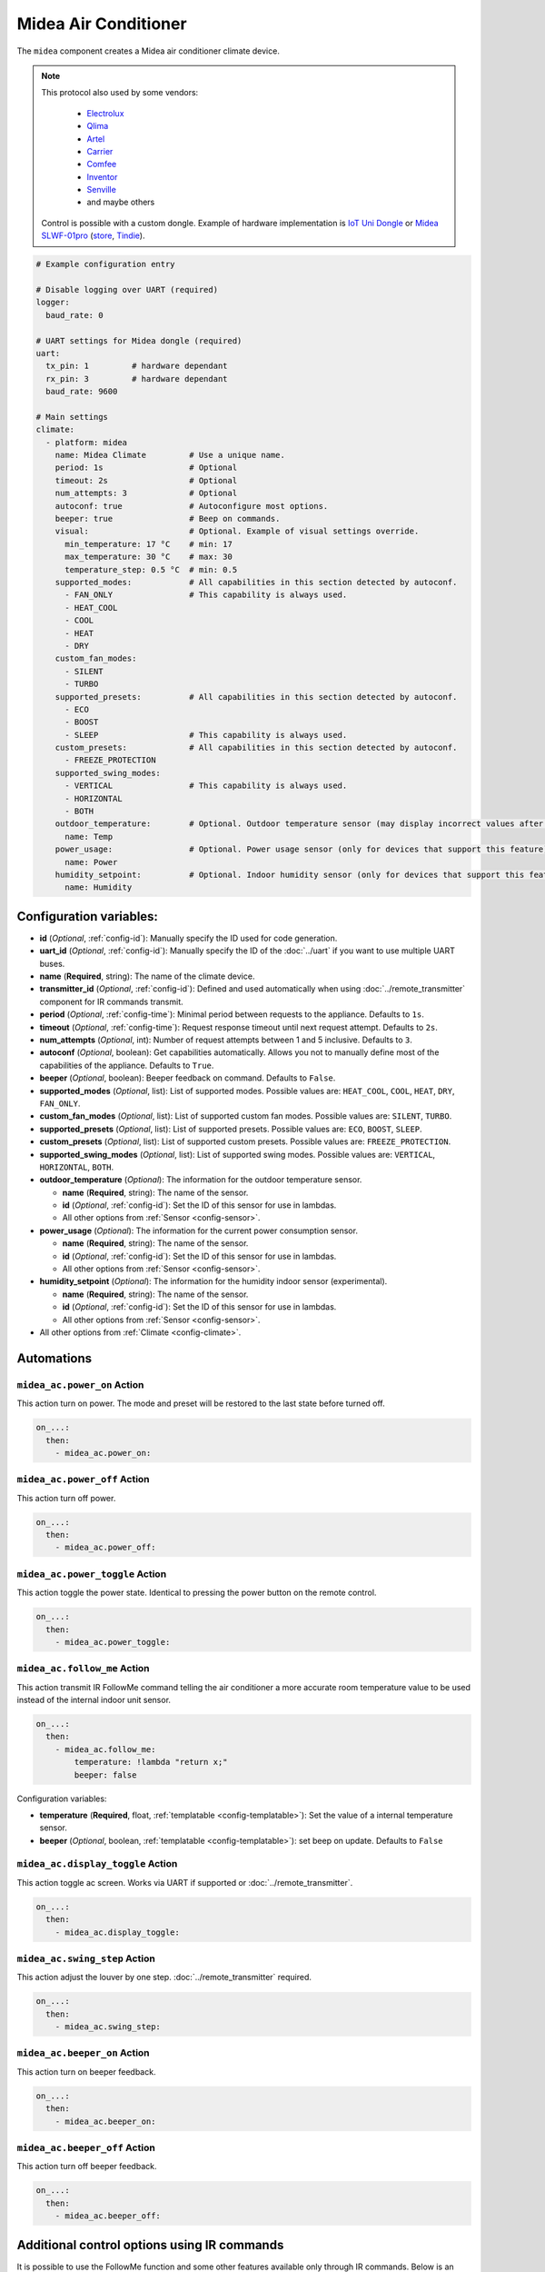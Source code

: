 Midea Air Conditioner
=====================

.. esphome:component-definition::
   :alias: midea
   :category: climate-components
   :friendly_name: Midea
   :toc_group: Climate Components
   :toc_image: midea.svg

.. seo::
    :description: Instructions for setting up a Midea climate device
    :image: air-conditioner.svg

The ``midea`` component creates a Midea air conditioner climate device.

.. note::

    This protocol also used by some vendors:

        - `Electrolux <https://www.electrolux.ru/>`_
        - `Qlima <https://www.qlima.com/>`_
        - `Artel <https://www.artelgroup.com/>`_
        - `Carrier <https://www.carrier.com/>`_
        - `Comfee <http://www.comfee-russia.ru/>`_
        - `Inventor <https://www.inventorairconditioner.com/>`_
        - `Senville <https://senville.com/>`_
        - and maybe others

    Control is possible with a custom dongle. Example of hardware implementation is `IoT Uni Dongle <https://github.com/dudanov/iot-uni-dongle>`_ or `Midea SLWF-01pro <https://www.ebay.com/itm/164956459539>`_ (`store <https://smartlight.me/smart-home-devices/wifi-devices/wifi-dongle-air-conditioners-midea-idea-electrolux-for-home-assistant>`_, `Tindie <https://www.tindie.com/products/smartlightme/wifi-dongle-for-air-conditioners-midea-electrolux>`_).

.. code-block:: yaml

    # Example configuration entry

    # Disable logging over UART (required)
    logger:
      baud_rate: 0

    # UART settings for Midea dongle (required)
    uart:
      tx_pin: 1         # hardware dependant
      rx_pin: 3         # hardware dependant
      baud_rate: 9600

    # Main settings
    climate:
      - platform: midea
        name: Midea Climate         # Use a unique name.
        period: 1s                  # Optional
        timeout: 2s                 # Optional
        num_attempts: 3             # Optional
        autoconf: true              # Autoconfigure most options.
        beeper: true                # Beep on commands.
        visual:                     # Optional. Example of visual settings override.
          min_temperature: 17 °C    # min: 17
          max_temperature: 30 °C    # max: 30
          temperature_step: 0.5 °C  # min: 0.5
        supported_modes:            # All capabilities in this section detected by autoconf.
          - FAN_ONLY                # This capability is always used.
          - HEAT_COOL
          - COOL
          - HEAT
          - DRY
        custom_fan_modes:
          - SILENT
          - TURBO
        supported_presets:          # All capabilities in this section detected by autoconf.
          - ECO
          - BOOST
          - SLEEP                   # This capability is always used.
        custom_presets:             # All capabilities in this section detected by autoconf.
          - FREEZE_PROTECTION
        supported_swing_modes:
          - VERTICAL                # This capability is always used.
          - HORIZONTAL
          - BOTH
        outdoor_temperature:        # Optional. Outdoor temperature sensor (may display incorrect values after long inactivity).
          name: Temp
        power_usage:                # Optional. Power usage sensor (only for devices that support this feature).
          name: Power
        humidity_setpoint:          # Optional. Indoor humidity sensor (only for devices that support this feature).
          name: Humidity

Configuration variables:
------------------------

- **id** (*Optional*, :ref:`config-id`): Manually specify the ID used for code generation.
- **uart_id** (*Optional*, :ref:`config-id`): Manually specify the ID of the :doc:`../uart` if you want
  to use multiple UART buses.
- **name** (**Required**, string): The name of the climate device.
- **transmitter_id** (*Optional*, :ref:`config-id`): Defined and used automatically when using :doc:`../remote_transmitter` component for IR commands transmit.
- **period** (*Optional*, :ref:`config-time`): Minimal period between requests to the appliance. Defaults to ``1s``.
- **timeout** (*Optional*, :ref:`config-time`): Request response timeout until next request attempt. Defaults to ``2s``.
- **num_attempts** (*Optional*, int): Number of request attempts between 1 and 5 inclusive. Defaults to ``3``.
- **autoconf** (*Optional*, boolean): Get capabilities automatically. Allows you not to manually define most of the capabilities of the appliance.
  Defaults to ``True``.
- **beeper** (*Optional*, boolean): Beeper feedback on command. Defaults to ``False``.
- **supported_modes** (*Optional*, list): List of supported modes. Possible values are: ``HEAT_COOL``, ``COOL``, ``HEAT``, ``DRY``, ``FAN_ONLY``.
- **custom_fan_modes** (*Optional*, list): List of supported custom fan modes. Possible values are: ``SILENT``, ``TURBO``.
- **supported_presets** (*Optional*, list): List of supported presets. Possible values are: ``ECO``, ``BOOST``, ``SLEEP``.
- **custom_presets** (*Optional*, list): List of supported custom presets. Possible values are: ``FREEZE_PROTECTION``.
- **supported_swing_modes** (*Optional*, list): List of supported swing modes. Possible values are: ``VERTICAL``, ``HORIZONTAL``, ``BOTH``.
- **outdoor_temperature** (*Optional*): The information for the outdoor temperature
  sensor.

  - **name** (**Required**, string): The name of the sensor.
  - **id** (*Optional*, :ref:`config-id`): Set the ID of this sensor for use in lambdas.
  - All other options from :ref:`Sensor <config-sensor>`.
- **power_usage** (*Optional*): The information for the current power consumption
  sensor.

  - **name** (**Required**, string): The name of the sensor.
  - **id** (*Optional*, :ref:`config-id`): Set the ID of this sensor for use in lambdas.
  - All other options from :ref:`Sensor <config-sensor>`.
- **humidity_setpoint** (*Optional*): The information for the humidity indoor
  sensor (experimental).

  - **name** (**Required**, string): The name of the sensor.
  - **id** (*Optional*, :ref:`config-id`): Set the ID of this sensor for use in lambdas.
  - All other options from :ref:`Sensor <config-sensor>`.
- All other options from :ref:`Climate <config-climate>`.

Automations
-----------

.. _midea_ac-power_on_action:

``midea_ac.power_on`` Action
****************************

This action turn on power. The mode and preset will be restored to the last state before turned off.

.. code-block:: yaml

    on_...:
      then:
        - midea_ac.power_on:

.. _midea_ac-power_off_action:

``midea_ac.power_off`` Action
*****************************

This action turn off power.

.. code-block:: yaml

    on_...:
      then:
        - midea_ac.power_off:

.. _midea_ac-power_toggle_action:

``midea_ac.power_toggle`` Action
********************************

This action toggle the power state. Identical to pressing the power button on the remote control.

.. code-block:: yaml

    on_...:
      then:
        - midea_ac.power_toggle:


.. _midea_ac-follow_me_action:

``midea_ac.follow_me`` Action
*****************************

This action transmit IR FollowMe command telling the air conditioner a more accurate
room temperature value to be used instead of the internal indoor unit sensor.

.. code-block:: yaml

    on_...:
      then:
        - midea_ac.follow_me:
            temperature: !lambda "return x;"
            beeper: false

Configuration variables:

- **temperature** (**Required**, float, :ref:`templatable <config-templatable>`): Set the
  value of a internal temperature sensor.
- **beeper** (*Optional*, boolean, :ref:`templatable <config-templatable>`): set beep on update.
  Defaults to ``False``


.. _midea_ac-display_toggle_action:

``midea_ac.display_toggle`` Action
**********************************

This action toggle ac screen. Works via UART if supported or :doc:`../remote_transmitter`.

.. code-block:: yaml

    on_...:
      then:
        - midea_ac.display_toggle:


.. _midea_ac-swing_step_action:

``midea_ac.swing_step`` Action
******************************

This action adjust the louver by one step. :doc:`../remote_transmitter` required.

.. code-block:: yaml

    on_...:
      then:
        - midea_ac.swing_step:


.. _midea_ac-beeper_on_action:

``midea_ac.beeper_on`` Action
*****************************

This action turn on beeper feedback.

.. code-block:: yaml

    on_...:
      then:
        - midea_ac.beeper_on:

.. _midea_ac-beeper_off_action:

``midea_ac.beeper_off`` Action
******************************

This action turn off beeper feedback.

.. code-block:: yaml

    on_...:
      then:
        - midea_ac.beeper_off:


Additional control options using IR commands
--------------------------------------------

It is possible to use the FollowMe function and some other features available only through IR commands.
Below is an example of how to send FollowMe commands with the values of your sensor using the :doc:`../remote_transmitter`
component, as well as control the light of the LED display.

.. code-block:: yaml

    # Example configuration entry

    remote_transmitter:
      pin: GPIO13                       # For iot-uni-stick.
      carrier_duty_percent: 100%        # 50% for IR LED, 100% for direct connect to TSOP IR receiver output.

    sensor:
      - platform: homeassistant
        entity_id: sensor.room_sensor   # Sensor from HASS
        internal: true
        filters:
          - throttle: 10s
          - heartbeat: 2min             # Maximum interval between updates.
          - debounce: 1s
        on_value:
          midea_ac.follow_me:
            temperature: !lambda "return x;"
            beeper: false               # Optional. Beep on update.

    # template buttons for sending display control command and swing step actions
    button:
      - platform: template
        name: Display Toggle
        icon: mdi:theme-light-dark
        on_press:
          midea_ac.display_toggle:
      - platform: template
        name: Swing Step
        icon: mdi:tailwind
        on_press:
          midea_ac.swing_step:


Example of Beeper Control Using a Switch
----------------------------------------

.. code-block:: yaml

    switch:
      - platform: template
        name: Beeper
        icon: mdi:volume-source
        optimistic: true
        turn_on_action:
          midea_ac.beeper_on:
        turn_off_action:
          midea_ac.beeper_off:

Acknowledgments:
----------------

Thanks to the following people for their contributions to reverse engineering the UART protocol and source code in the following repositories:

* `Mac Zhou <https://github.com/mac-zhou/midea-msmart>`_
* `NeoAcheron <https://github.com/NeoAcheron/midea-ac-py>`_
* `Rene Klootwijk <https://github.com/reneklootwijk/midea-uart>`_

Special thanks to the project `IRremoteESP8266 <https://github.com/crankyoldgit/IRremoteESP8266>`_ for describing the IR protocol.

See Also
--------

- :doc:`/components/climate/index`
- :apiref:`climate/midea_ac.h`
- :ghedit:`Edit`
